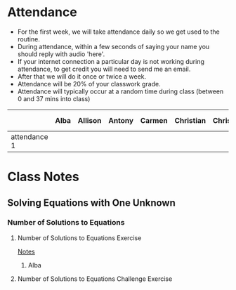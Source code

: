 * Attendance

- For the first week, we will take attendance daily so we get used to the routine.
- During attendance, within a few seconds of saying your name you should reply with audio 'here'.
- If your internet connection a particular day is not working during attendance, to get credit you will need to send me an email.
- After that we will do it once or twice a week.
- Attendance will be 20% of your classwork grade.
- Attendance will typically occur at a random time during class (between 0 and 37 mins into class)




|              | Alba | Allison | Antony | Carmen | Christian | Christopher | Dani | Deyli | Edvin | Efrain | Emily | Eriak | Fernando | Hugo | Humberto | Jayde | Jostin | Juan David | Katherine | Lizzie | Maria | Noe | Roland | Timothy |
|--------------+------+---------+--------+--------+-----------+-------------+------+-------+-------+--------+-------+-------+----------+------+----------+-------+--------+------------+-----------+--------+-------+-----+--------+---------|
| attendance 1 |      |         |        |        |           |             |      |       |       |        |       |       |          |      |          |       |        |            |           |        |       |     |        |         |


* Class Notes

** Solving Equations with One Unknown
*** Number of Solutions to Equations
**** Number of Solutions to Equations Exercise

[[file:~/Krita/8th/Solving_Equations_With_One_Unknown/Number_of_Solutions_to_Equations_Exercise.kra][Notes]]


***** Alba

**** Number of Solutions to Equations Challenge Exercise
 
